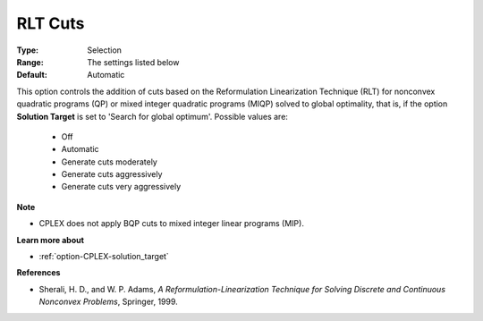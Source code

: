 .. _option-CPLEX-rlt_cuts:


RLT Cuts
========



:Type:	Selection	
:Range:	The settings listed below	
:Default:	Automatic	



This option controls the addition of cuts based on the Reformulation Linearization Technique (RLT) for
nonconvex quadratic programs (QP) or mixed integer quadratic programs (MIQP) solved to global optimality,
that is, if the option **Solution Target** is set to 'Search for global optimum'. Possible values are:



    *	Off
    *	Automatic
    *	Generate cuts moderately
    *	Generate cuts aggressively
    *	Generate cuts very aggressively




**Note** 

*	CPLEX does not apply BQP cuts to mixed integer linear programs (MIP).




**Learn more about** 

*	:ref:`option-CPLEX-solution_target` 




**References** 

*	Sherali, H. D., and W. P. Adams, *A Reformulation-Linearization Technique for Solving Discrete and Continuous Nonconvex Problems*, Springer, 1999.
